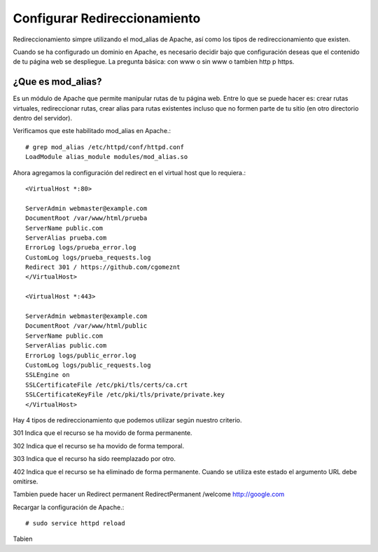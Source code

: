 Configurar Redireccionamiento
================================

Redireccionamiento simpre utilizando el mod_alias de Apache, así como los tipos de redireccionamiento que existen.

Cuando se ha configurado un dominio en Apache, es necesario decidir bajo que configuración deseas que el contenido de tu página web se despliegue. La pregunta básica: con www o sin www o tambien http p https.

¿Que es mod_alias?
++++++++++++++++++
Es un módulo de Apache que permite manipular rutas de tu página web. Entre lo que se puede hacer es: crear rutas virtuales, redireccionar rutas, crear alias para rutas existentes incluso que no formen parte de tu sitio (en otro directorio dentro del servidor).

Verificamos que este habilitado mod_alias en Apache.::

	# grep mod_alias /etc/httpd/conf/httpd.conf 
	LoadModule alias_module modules/mod_alias.so


Ahora agregamos la configuración del redirect en el virtual host que lo requiera.::

	<VirtualHost *:80>

	ServerAdmin webmaster@example.com
	DocumentRoot /var/www/html/prueba
	ServerName public.com
	ServerAlias prueba.com
	ErrorLog logs/prueba_error.log
	CustomLog logs/prueba_requests.log
	Redirect 301 / https://github.com/cgomeznt
	</VirtualHost>

	<VirtualHost *:443>

	ServerAdmin webmaster@example.com
	DocumentRoot /var/www/html/public
	ServerName public.com
	ServerAlias public.com
	ErrorLog logs/public_error.log
	CustomLog logs/public_requests.log
	SSLEngine on
	SSLCertificateFile /etc/pki/tls/certs/ca.crt
	SSLCertificateKeyFile /etc/pki/tls/private/private.key
	</VirtualHost>


Hay 4 tipos de redireccionamiento que podemos utilizar según nuestro criterio.

301
Indica que el recurso se ha movido de forma permanente.

302
Indica que el recurso se ha movido de forma temporal.

303
Indica que el recurso ha sido reemplazado por otro.

402
Indica que el recurso se ha eliminado de forma permanente. Cuando se utiliza este estado el argumento URL debe omitirse.

Tambien puede hacer un Redirect permanent
RedirectPermanent /welcome http://google.com

Recargar la configuración de Apache.::

# sudo service httpd reload

Tabien

